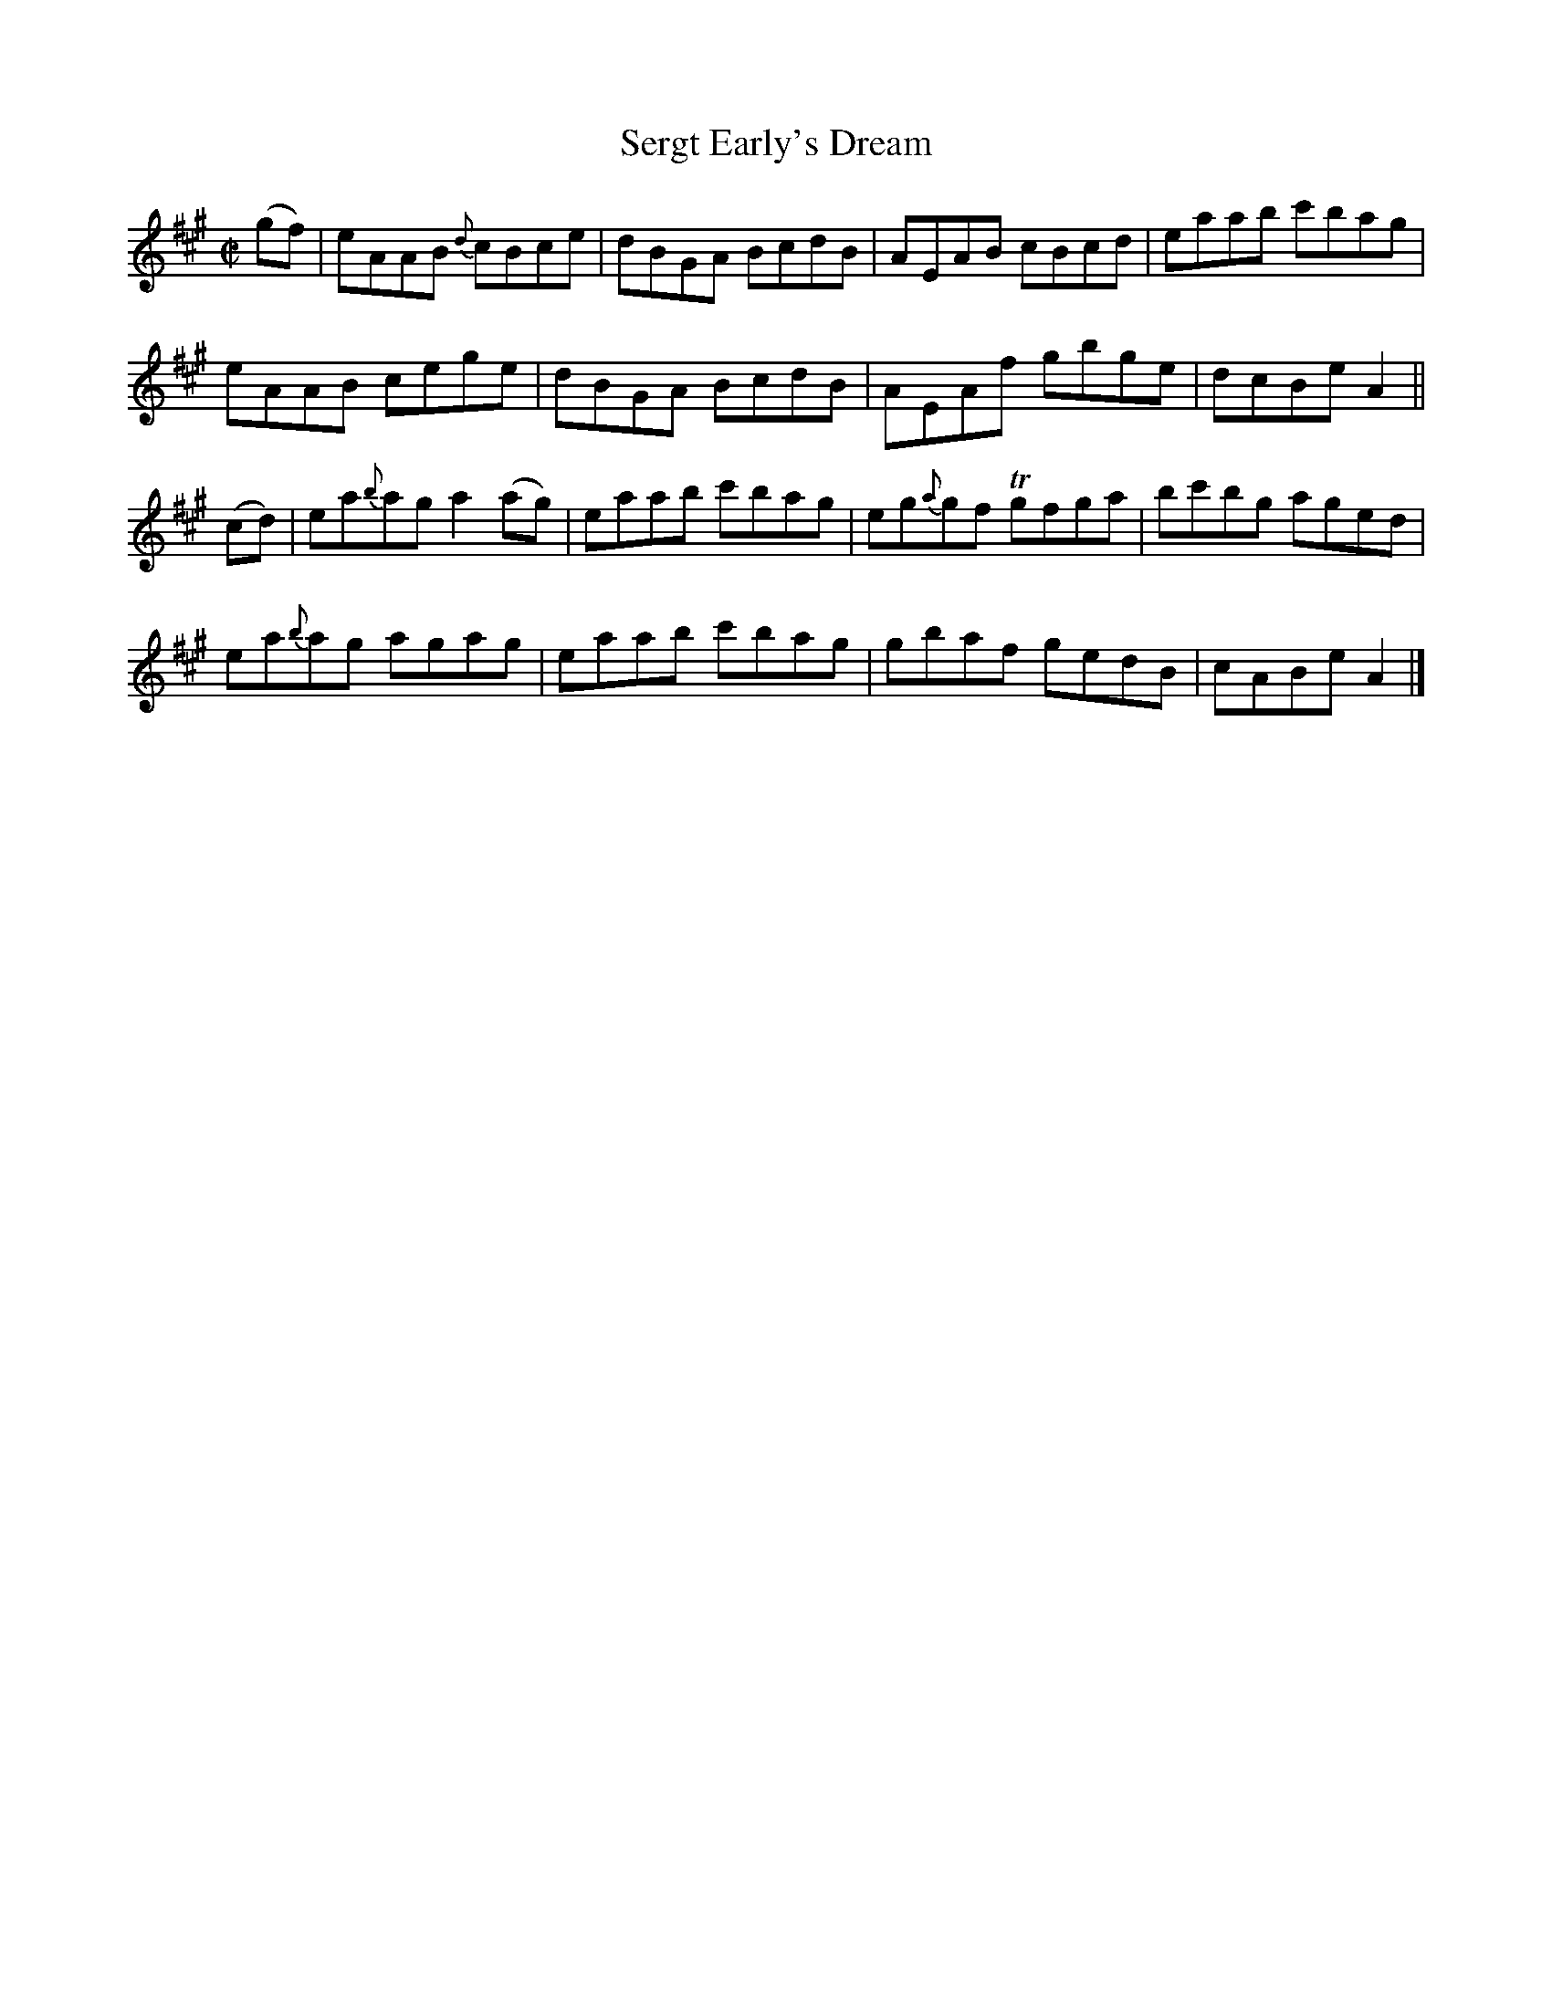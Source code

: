 X:1468
T:Sergt Early's Dream
M:C|
L:1/8
N:collected by McFadden
B:O'Neill's 1419
Z:"Transcribed by Bob Safranek, rjs@gsp.org"
K:A
(gf) | eAAB  {d}cBce    | dBGA BcdB  | AEAB     cBcd | eaab  c'bag |
       eAAB     cege    | dBGA BcdB  | AEAf     gbge | dcBe  A2    ||
(cd) | ea{b}ag  a2 (ag) | eaab c'bag | eg{a}gf Tgfga | bc'bg aged  |
       ea{b}ag  agag    | eaab c'bag | gbaf     gedB | cABe  A2    |]
